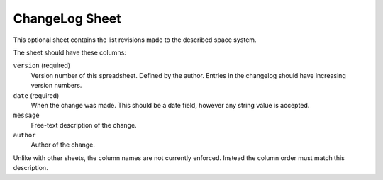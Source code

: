 ChangeLog Sheet
===============

This optional sheet contains the list revisions made to the described space system.

The sheet should have these columns:

``version`` (required)
    Version number of this spreadsheet. Defined by the author. Entries in the changelog should have increasing version numbers.

``date`` (required)
    When the change was made. This should be a date field, however any string value is accepted.

``message``
    Free-text description of the change.

``author``
    Author of the change.

Unlike with other sheets, the column names are not currently enforced. Instead the column order must match this description.
